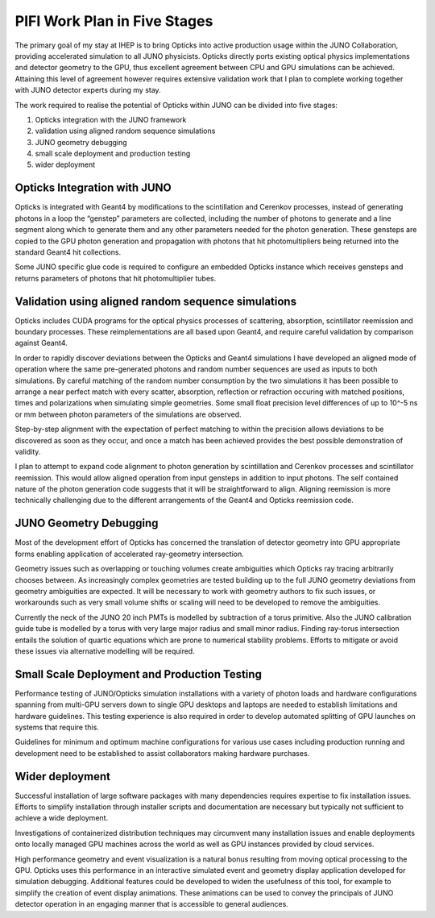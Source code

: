 PIFI Work Plan in Five Stages 
================================================

The primary goal of my stay at IHEP is to bring Opticks into active production usage 
within the JUNO Collaboration, providing accelerated simulation to all JUNO physicists.
Opticks directly ports existing optical physics implementations and detector geometry 
to the GPU, thus excellent agreement between CPU and GPU simulations can be achieved.
Attaining this level of agreement however requires extensive validation work 
that I plan to complete working together with JUNO detector experts 
during my stay. 

The work required to realise the potential of Opticks within JUNO 
can be divided into five stages:

1. Opticks integration with the JUNO framework 
2. validation using aligned random sequence simulations 
3. JUNO geometry debugging 
4. small scale deployment and production testing 
5. wider deployment 


Opticks Integration with JUNO 
---------------------------------

Opticks is integrated with Geant4 by modifications to the scintillation and
Cerenkov processes, instead of generating photons in a loop the “genstep”
parameters are collected, including the number of photons to generate and a
line segment along which to generate them and any other parameters needed for
the photon generation. These gensteps are copied to the GPU 
photon generation and propagation with photons that hit photomultipliers 
being returned into the standard Geant4 hit collections.

Some JUNO specific glue code is required to configure an embedded Opticks
instance which receives gensteps and returns parameters of photons that 
hit photomultiplier tubes.  

Validation using aligned random sequence simulations 
----------------------------------------------------

Opticks includes CUDA programs for the optical physics processes of scattering, 
absorption, scintillator reemission and boundary processes.  
These reimplementations are all based upon Geant4, and require careful validation 
by comparison against Geant4.

In order to rapidly discover deviations between the Opticks and
Geant4 simulations I have developed an aligned mode of operation 
where the same pre-generated photons and random number sequences 
are used as inputs to both simulations. 
By careful matching of the random number consumption 
by the two simulations it has been possible to arrange a near perfect match 
with every scatter, absorption, reflection or refraction occuring 
with matched positions, times and polarizations when simulating simple
geometries. Some small float precision level differences of up to 10^-5 ns or mm 
between photon parameters of the simulations are observed.

Step-by-step alignment with the expectation of perfect matching to within 
the precision allows deviations to be discovered as soon as they occur, 
and once a match has been achieved provides the best possible demonstration 
of validity.

I plan to attempt to expand code alignment to photon generation by scintillation 
and Cerenkov processes and scintillator reemission. This would allow aligned 
operation from input gensteps in addition to input photons.
The self contained nature of the photon generation code 
suggests that it will be straightforward to align. Aligning reemission 
is more technically challenging due to the different arrangements 
of the Geant4 and Opticks reemission code.

JUNO Geometry Debugging
--------------------------

Most of the development effort of Opticks has concerned
the translation of detector geometry into GPU appropriate forms
enabling application of accelerated ray-geometry intersection.  

Geometry issues such as overlapping or touching volumes create
ambiguities which Opticks ray tracing arbitrarily chooses between.  
As increasingly complex geometries are tested building up to the 
full JUNO geometry deviations from geometry ambiguities are expected.
It will be necessary to work with geometry authors to fix such issues, 
or workarounds such as very small volume shifts or scaling will need to be
developed to remove the ambiguities.

Currently the neck of the JUNO 20 inch PMTs is modelled by subtraction of a torus primitive.
Also the JUNO calibration guide tube is modelled by a torus with very large major radius and
small minor radius. Finding ray-torus intersection entails the solution of quartic equations 
which are prone to numerical stability problems. Efforts to mitigate or avoid these
issues via alternative modelling will be required.     

Small Scale Deployment and Production Testing 
----------------------------------------------

Performance testing of JUNO/Opticks simulation installations 
with a variety of photon loads and hardware configurations spanning 
from multi-GPU servers down to single GPU desktops and laptops 
are needed to establish limitations and hardware guidelines. 
This testing experience is also required in order to develop 
automated splitting of GPU launches on systems that require this.

Guidelines for minimum and optimum machine configurations 
for various use cases including production running and development 
need to be established to assist collaborators making hardware purchases.

Wider deployment 
----------------

Successful installation of large software packages with many dependencies 
requires expertise to fix installation issues.  Efforts to simplify 
installation through installer scripts and documentation are necessary 
but typically not sufficient to achieve a wide deployment.

Investigations of containerized distribution techniques may 
circumvent many installation issues and enable deployments
onto locally managed GPU machines across the world as well as 
GPU instances provided by cloud services.  

High performance geometry and event visualization is a natural bonus 
resulting from moving optical processing to the GPU. 
Opticks uses this performance in an interactive simulated event and geometry 
display application developed for simulation debugging. 
Additional features could be developed to widen the usefulness of this
tool, for example to simplify the creation of event display animations.
These animations can be used to convey the principals of JUNO detector operation 
in an engaging manner that is accessible to general audiences. 

